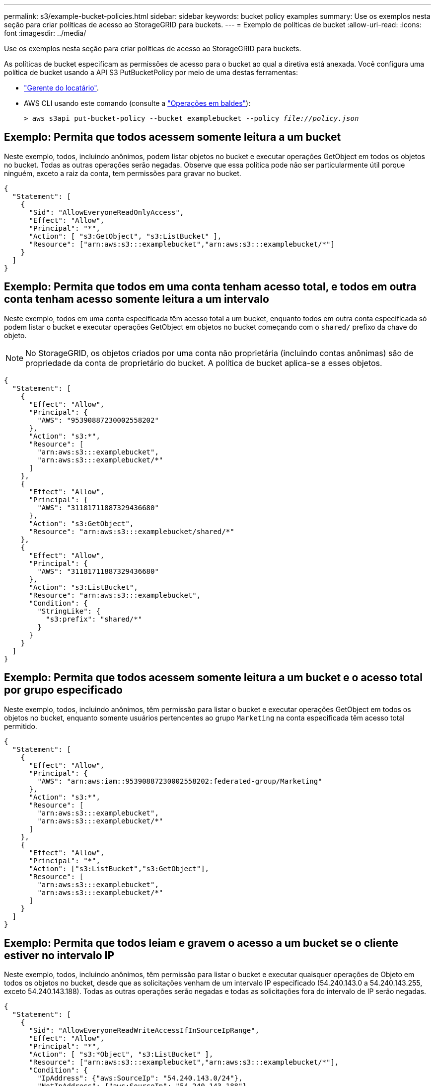 ---
permalink: s3/example-bucket-policies.html 
sidebar: sidebar 
keywords: bucket policy examples 
summary: Use os exemplos nesta seção para criar políticas de acesso ao StorageGRID para buckets. 
---
= Exemplo de políticas de bucket
:allow-uri-read: 
:icons: font
:imagesdir: ../media/


[role="lead"]
Use os exemplos nesta seção para criar políticas de acesso ao StorageGRID para buckets.

As políticas de bucket especificam as permissões de acesso para o bucket ao qual a diretiva está anexada. Você configura uma política de bucket usando a API S3 PutBucketPolicy por meio de uma destas ferramentas:

* link:../tenant/manage-bucket-policy.html["Gerente do locatário"].
* AWS CLI usando este comando (consulte a link:operations-on-buckets.html["Operações em baldes"]):
+
[listing, subs="specialcharacters,quotes"]
----
> aws s3api put-bucket-policy --bucket examplebucket --policy _file://policy.json_
----




== Exemplo: Permita que todos acessem somente leitura a um bucket

Neste exemplo, todos, incluindo anônimos, podem listar objetos no bucket e executar operações GetObject em todos os objetos no bucket. Todas as outras operações serão negadas. Observe que essa política pode não ser particularmente útil porque ninguém, exceto a raiz da conta, tem permissões para gravar no bucket.

[listing]
----
{
  "Statement": [
    {
      "Sid": "AllowEveryoneReadOnlyAccess",
      "Effect": "Allow",
      "Principal": "*",
      "Action": [ "s3:GetObject", "s3:ListBucket" ],
      "Resource": ["arn:aws:s3:::examplebucket","arn:aws:s3:::examplebucket/*"]
    }
  ]
}
----


== Exemplo: Permita que todos em uma conta tenham acesso total, e todos em outra conta tenham acesso somente leitura a um intervalo

Neste exemplo, todos em uma conta especificada têm acesso total a um bucket, enquanto todos em outra conta especificada só podem listar o bucket e executar operações GetObject em objetos no bucket começando com o `shared/` prefixo da chave do objeto.


NOTE: No StorageGRID, os objetos criados por uma conta não proprietária (incluindo contas anônimas) são de propriedade da conta de proprietário do bucket. A política de bucket aplica-se a esses objetos.

[listing]
----
{
  "Statement": [
    {
      "Effect": "Allow",
      "Principal": {
        "AWS": "95390887230002558202"
      },
      "Action": "s3:*",
      "Resource": [
        "arn:aws:s3:::examplebucket",
        "arn:aws:s3:::examplebucket/*"
      ]
    },
    {
      "Effect": "Allow",
      "Principal": {
        "AWS": "31181711887329436680"
      },
      "Action": "s3:GetObject",
      "Resource": "arn:aws:s3:::examplebucket/shared/*"
    },
    {
      "Effect": "Allow",
      "Principal": {
        "AWS": "31181711887329436680"
      },
      "Action": "s3:ListBucket",
      "Resource": "arn:aws:s3:::examplebucket",
      "Condition": {
        "StringLike": {
          "s3:prefix": "shared/*"
        }
      }
    }
  ]
}
----


== Exemplo: Permita que todos acessem somente leitura a um bucket e o acesso total por grupo especificado

Neste exemplo, todos, incluindo anônimos, têm permissão para listar o bucket e executar operações GetObject em todos os objetos no bucket, enquanto somente usuários pertencentes ao grupo `Marketing` na conta especificada têm acesso total permitido.

[listing]
----
{
  "Statement": [
    {
      "Effect": "Allow",
      "Principal": {
        "AWS": "arn:aws:iam::95390887230002558202:federated-group/Marketing"
      },
      "Action": "s3:*",
      "Resource": [
        "arn:aws:s3:::examplebucket",
        "arn:aws:s3:::examplebucket/*"
      ]
    },
    {
      "Effect": "Allow",
      "Principal": "*",
      "Action": ["s3:ListBucket","s3:GetObject"],
      "Resource": [
        "arn:aws:s3:::examplebucket",
        "arn:aws:s3:::examplebucket/*"
      ]
    }
  ]
}
----


== Exemplo: Permita que todos leiam e gravem o acesso a um bucket se o cliente estiver no intervalo IP

Neste exemplo, todos, incluindo anônimos, têm permissão para listar o bucket e executar quaisquer operações de Objeto em todos os objetos no bucket, desde que as solicitações venham de um intervalo IP especificado (54.240.143.0 a 54.240.143.255, exceto 54.240.143.188). Todas as outras operações serão negadas e todas as solicitações fora do intervalo de IP serão negadas.

[listing]
----
{
  "Statement": [
    {
      "Sid": "AllowEveryoneReadWriteAccessIfInSourceIpRange",
      "Effect": "Allow",
      "Principal": "*",
      "Action": [ "s3:*Object", "s3:ListBucket" ],
      "Resource": ["arn:aws:s3:::examplebucket","arn:aws:s3:::examplebucket/*"],
      "Condition": {
        "IpAddress": {"aws:SourceIp": "54.240.143.0/24"},
        "NotIpAddress": {"aws:SourceIp": "54.240.143.188"}
      }
    }
  ]
}
----


== Exemplo: Permitir acesso total a um bucket exclusivamente por um usuário federado especificado

Neste exemplo, o usuário federado Alex tem acesso total ao `examplebucket` bucket e seus objetos. Todos os outros usuários, incluindo ''root'', são explicitamente negados todas as operações. Note no entanto que ''root'' nunca é negada permissão para colocar/obter/DeleteBucketPolicy.

[listing]
----
{
  "Statement": [
    {
      "Effect": "Allow",
      "Principal": {
        "AWS": "arn:aws:iam::95390887230002558202:federated-user/Alex"
      },
      "Action": [
        "s3:*"
      ],
      "Resource": [
        "arn:aws:s3:::examplebucket",
        "arn:aws:s3:::examplebucket/*"
      ]
    },
    {
      "Effect": "Deny",
      "NotPrincipal": {
        "AWS": "arn:aws:iam::95390887230002558202:federated-user/Alex"
      },
      "Action": [
        "s3:*"
      ],
      "Resource": [
        "arn:aws:s3:::examplebucket",
        "arn:aws:s3:::examplebucket/*"
      ]
    }
  ]
}
----


== Exemplo: Permissão PutOverwriteObject

Neste exemplo, o `Deny` efeito para PutOverwriteObject e DeleteObject garante que ninguém pode substituir ou excluir os dados do objeto, metadados definidos pelo usuário e marcação de objetos S3.

[listing]
----
{
  "Statement": [
    {
      "Effect": "Deny",
      "Principal": "*",
      "Action": [
        "s3:PutOverwriteObject",
        "s3:DeleteObject",
        "s3:DeleteObjectVersion"
      ],
      "Resource": "arn:aws:s3:::wormbucket/*"
    },
    {
      "Effect": "Allow",
      "Principal": {
        "AWS": "arn:aws:iam::95390887230002558202:federated-group/SomeGroup"

},
      "Action": "s3:ListBucket",
      "Resource": "arn:aws:s3:::wormbucket"
    },
    {
      "Effect": "Allow",
      "Principal": {
        "AWS": "arn:aws:iam::95390887230002558202:federated-group/SomeGroup"

},
      "Action": "s3:*",
      "Resource": "arn:aws:s3:::wormbucket/*"
    }
  ]
}
----